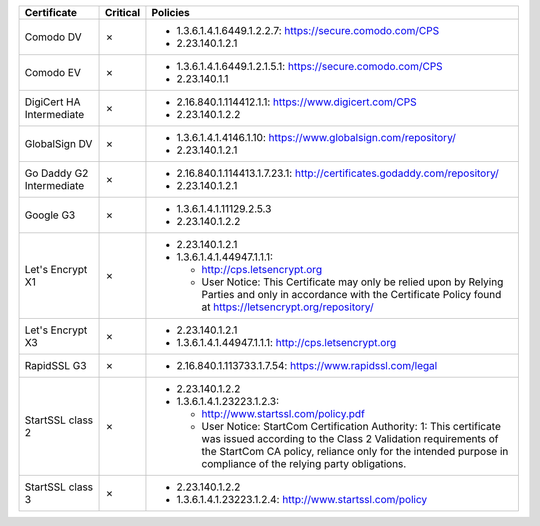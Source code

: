 ========================  ==========  ====================================================================================================================================================================================================================================================
Certificate               Critical    Policies
========================  ==========  ====================================================================================================================================================================================================================================================
Comodo DV                 ✗           * 1.3.6.1.4.1.6449.1.2.2.7: https://secure.comodo.com/CPS
                                      * 2.23.140.1.2.1
Comodo EV                 ✗           * 1.3.6.1.4.1.6449.1.2.1.5.1: https://secure.comodo.com/CPS
                                      * 2.23.140.1.1
DigiCert HA Intermediate  ✗           * 2.16.840.1.114412.1.1: https://www.digicert.com/CPS
                                      * 2.23.140.1.2.2
GlobalSign DV             ✗           * 1.3.6.1.4.1.4146.1.10: https://www.globalsign.com/repository/
                                      * 2.23.140.1.2.1
Go Daddy G2 Intermediate  ✗           * 2.16.840.1.114413.1.7.23.1: http://certificates.godaddy.com/repository/
                                      * 2.23.140.1.2.1
Google G3                 ✗           * 1.3.6.1.4.1.11129.2.5.3
                                      * 2.23.140.1.2.2
Let's Encrypt X1          ✗           * 2.23.140.1.2.1
                                      * 1.3.6.1.4.1.44947.1.1.1:

                                        * http://cps.letsencrypt.org
                                        * User Notice: This Certificate may only be relied upon by Relying Parties and only in accordance with the Certificate Policy found at https://letsencrypt.org/repository/
Let's Encrypt X3          ✗           * 2.23.140.1.2.1
                                      * 1.3.6.1.4.1.44947.1.1.1: http://cps.letsencrypt.org
RapidSSL G3               ✗           * 2.16.840.1.113733.1.7.54: https://www.rapidssl.com/legal
StartSSL class 2          ✗           * 2.23.140.1.2.2
                                      * 1.3.6.1.4.1.23223.1.2.3:

                                        * http://www.startssl.com/policy.pdf
                                        * User Notice: StartCom Certification Authority: 1: This certificate was issued according to the Class 2 Validation requirements of the StartCom CA policy, reliance only for the intended purpose in compliance of the relying party obligations.
StartSSL class 3          ✗           * 2.23.140.1.2.2
                                      * 1.3.6.1.4.1.23223.1.2.4: http://www.startssl.com/policy
========================  ==========  ====================================================================================================================================================================================================================================================